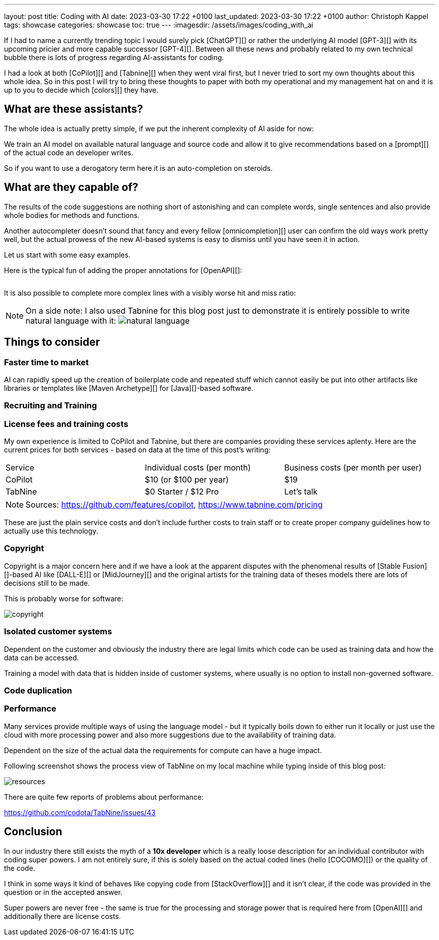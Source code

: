 ---
layout: post
title: Coding with AI
date: 2023-03-30 17:22 +0100
last_updated: 2023-03-30 17:22 +0100
author: Christoph Kappel
tags: showcase
categories: showcase
toc: true
---
:imagesdir: /assets/images/coding_with_ai

////
https://github.com/features/copilot
https://www.tabnine.com/pricing
https://en.wikipedia.org/wiki/COCOMO
https://en.wikipedia.org/wiki/Stable_Diffusion
https://midjourney.com/
https://openai.com/product/dall-e-2
https://www.goodreads.com/book/show/97030.Six_Thinking_Hats
https://medium.com/usevim/vim-101-completion-compendium-97b4ebc3a45a
https://twitter.com/DocSparse/status/1581461734665367554
////

If I had to name a currently trending topic I would surely pick [ChatGPT][] or rather the
underlying AI model [GPT-3][] with its upcoming pricier and more capable successor [GPT-4][].
Between all these news and probably related to my own technical bubble there is lots of progress
regarding AI-assistants for coding.

I had a look at both [CoPilot][] and [Tabnine][] when they went viral first, but I never tried to
sort my own thoughts about this whole idea.
So in this post I will try to bring these thoughts to paper with both my operational and my
management hat on and it is up to you to decide which [colors][] they have.

== What are these assistants?

The whole idea is actually pretty simple, if we put the inherent complexity of AI aside for now:

We train an AI model on available natural language and source code and allow it to give
recommendations based on a [prompt][] of the actual code an developer writes.

So if you want to use a derogatory term here it is an auto-completion on steroids.

== What are they capable of?

The results of the code suggestions are nothing short of astonishing and can complete words,
single sentences and also provide whole bodies for methods and functions.

Another autocompleter doesn't sound that fancy and every fellow [omnicompletion][] user can confirm
the old ways work pretty well, but the actual prowess of the new AI-based systems is easy to
dismiss until you have seen it in action.

Let us start with some easy examples.

Here is the typical fun of adding the proper annotations for [OpenAPI][]:

++++
<div class="imageblock">
    <div class="content">
        <img data-gifffer="/assets/images/coding_with_ai/code_completion1.gif" />
    </div>
</div>
++++

It is also possible to complete more complex lines with a visibly worse hit and miss ratio:

++++
<div class="imageblock">
    <div class="content">
        <img data-gifffer="/assets/images/coding_with_ai/code_completion2.gif" />
    </div>
</div>
++++

[NOTE]
====
On a side note: I also used Tabnine for this blog post just to demonstrate it is entirely possible
to write natural language with it:
image:natural_language.png[]
====

== Things to consider

=== Faster time to market

AI can rapidly speed up the creation of boilerplate code and repeated stuff which cannot easily be
put into other artifacts like libraries or templates like [Maven Archetype][] for
[Java][]-based software.

=== Recruiting and Training

=== License fees and training costs

My own experience is limited to CoPilot and Tabnine, but there are companies providing these
services aplenty.
Here are the current prices for both services - based on data at the time of this post's
writing:

|===
|Service|Individual costs (per month)|Business costs (per month per user)
|CoPilot|$10 (or $100 per year)|$19
|TabNine|$0 Starter / $12 Pro|Let's talk
|===

NOTE: Sources: <https://github.com/features/copilot>, <https://www.tabnine.com/pricing>

These are just the plain service costs and don't include further costs to train staff or to create
proper company guidelines how to actually use this technology.

=== Copyright

Copyright is a major concern here and if we have a look at the apparent disputes with the phenomenal
results of [Stable Fusion][]-based AI like [DALL-E][] or [MidJourney][] and the original artists
for the training data of theses models there are lots of decisions still to be made.

This is probably worse for software:

image::copyright.png[]

=== Isolated customer systems

Dependent on the customer and obviously the industry there are legal limits which code can be used
as training data and how the data can be accessed.

Training a model with data that is hidden inside of customer systems, where usually is no option
to install non-governed software.

=== Code duplication


=== Performance

Many services provide multiple ways of using the language model - but it typically boils down to
either run it locally or just use the cloud with more processing power and also more suggestions
due to the availability of training data.

Dependent on the size of the actual data the requirements for compute can have a huge impact.

Following screenshot shows the process view of TabNine on my local machine while typing inside
of this blog post:

image::resources.png[]

There are quite few reports of problems about performance:

<https://github.com/codota/TabNine/issues/43>

== Conclusion

In our industry there still exists the myth of a **10x developer** which is a really loose
description for an individual contributor with coding super powers.
I am not entirely sure, if this is solely based on the actual coded lines (hello [COCOMO][]) or
the quality of the code.

I think in some ways it kind of behaves like copying code from [StackOverflow][] and it isn't clear,
if the code was provided in the question or in the accepted answer.

Super powers are never free - the same is true for the processing and storage power that is
required here from [OpenAI][] and additionally there are license costs.
